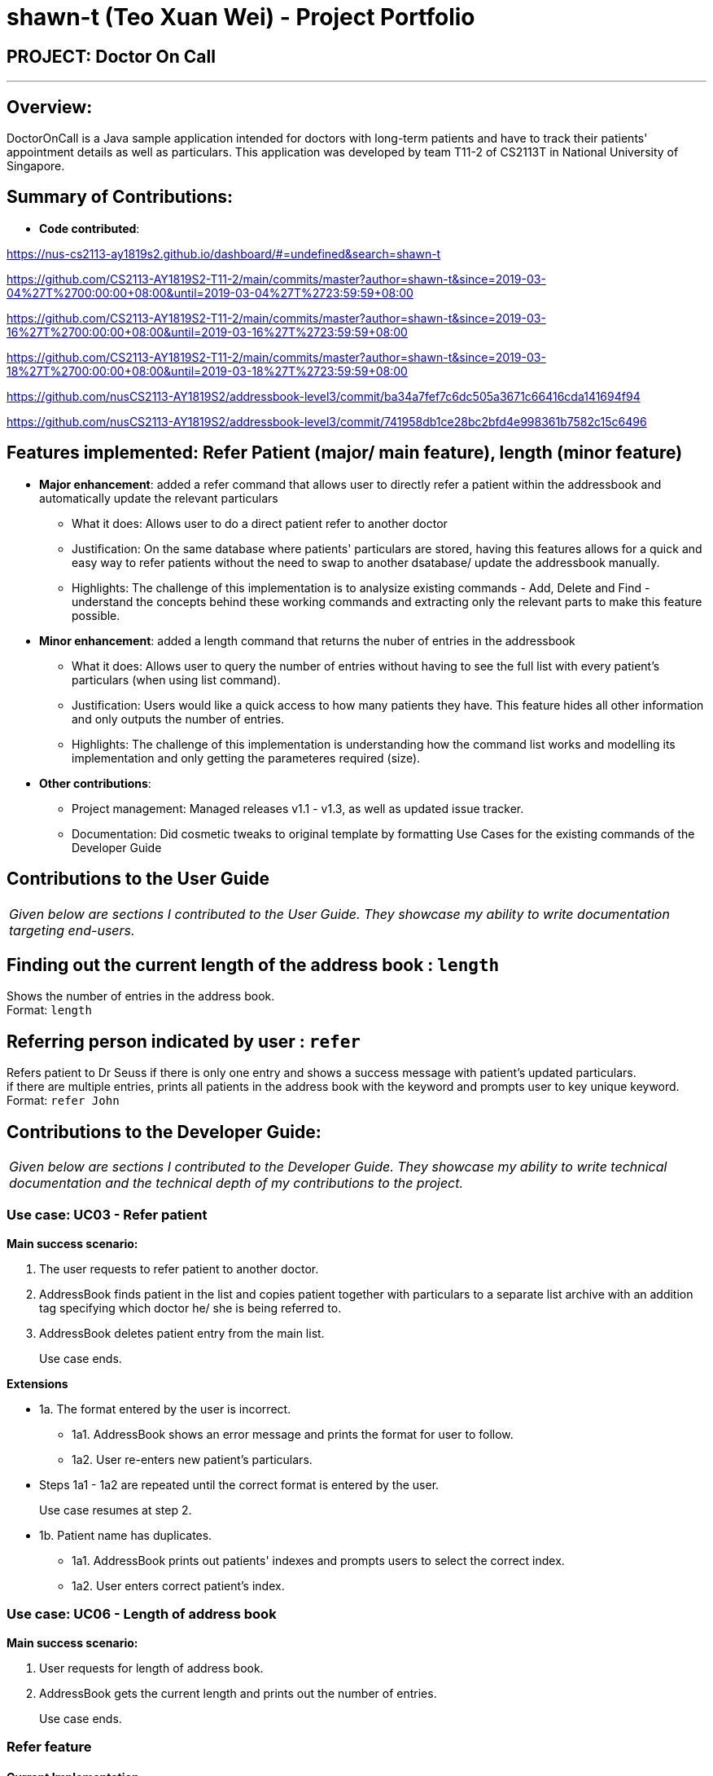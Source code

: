 = shawn-t (Teo Xuan Wei) - Project Portfolio
:site-section: AboutUs
:imagesDir: ../images
:stylesDir: ../stylesheets

== PROJECT: Doctor On Call

---

== Overview:

DoctorOnCall is a Java sample application intended for doctors with long-term patients and have to track their patients' appointment details as well as particulars.
This application was developed by team T11-2 of CS2113T in National University of Singapore.

== Summary of Contributions:

* *Code contributed*:

https://nus-cs2113-ay1819s2.github.io/dashboard/#=undefined&search=shawn-t

https://github.com/CS2113-AY1819S2-T11-2/main/commits/master?author=shawn-t&since=2019-03-04%27T%2700:00:00+08:00&until=2019-03-04%27T%2723:59:59+08:00

https://github.com/CS2113-AY1819S2-T11-2/main/commits/master?author=shawn-t&since=2019-03-16%27T%2700:00:00+08:00&until=2019-03-16%27T%2723:59:59+08:00

https://github.com/CS2113-AY1819S2-T11-2/main/commits/master?author=shawn-t&since=2019-03-18%27T%2700:00:00+08:00&until=2019-03-18%27T%2723:59:59+08:00

// Not tracked on RepoSense

https://github.com/nusCS2113-AY1819S2/addressbook-level3/commit/ba34a7fef7c6dc505a3671c66416cda141694f94

https://github.com/nusCS2113-AY1819S2/addressbook-level3/commit/741958db1ce28bc2bfd4e998361b7582c15c6496

== Features implemented: Refer Patient (major/ main feature), length (minor feature)

* *Major enhancement*: added a refer command that allows user to directly refer a patient within the addressbook and automatically update the relevant particulars
** What it does: Allows user to do a direct patient refer to another doctor
** Justification: On the same database where patients' particulars are stored, having this features allows for a quick and easy way to refer patients without the need to swap to another dsatabase/ update the addressbook manually.
** Highlights: The challenge of this implementation is to analysize existing commands - Add, Delete and Find - understand the concepts behind these working commands and extracting only the relevant parts to make this feature possible.

* *Minor enhancement*: added a length command that returns the nuber of entries in the addressbook
** What it does: Allows user to query the number of entries without having to see the full list with every patient's particulars (when using list command).
** Justification: Users would like a quick access to how many patients they have. This feature hides all other information and only outputs the number of entries.
** Highlights: The challenge of this implementation is understanding how the command list works and modelling its implementation and only getting the parameteres required (size).


* *Other contributions*:
** Project management: Managed releases v1.1 - v1.3, as well as updated issue tracker.
** Documentation: Did cosmetic tweaks to original template by formatting Use Cases for the existing commands of the Developer Guide

== Contributions to the User Guide
|===
|_Given below are sections I contributed to the User Guide. They showcase my ability to write documentation targeting end-users._
|===

== Finding out the current length of the address book : `length`

Shows the number of entries in the address book. +
Format: `length`

== Referring person indicated by user : `refer`

Refers patient to Dr Seuss if there is only one entry and shows a success message with patient's updated particulars. +
if there are multiple entries, prints all patients in the address book with the keyword and prompts user to key unique keyword. +
Format: `refer John`

== Contributions to the Developer Guide:
|===
|_Given below are sections I contributed to the Developer Guide. They showcase my ability to write technical documentation and the technical depth of my contributions to the project._
|===

=== Use case: UC03 - Refer patient

*Main success scenario:*

. The user requests to refer patient to another doctor.
. AddressBook finds patient in the list and copies patient together with particulars to a separate list archive with an addition tag specifying which doctor he/ she is being referred to.
. AddressBook deletes patient entry from the main list.
+
Use case ends.

*Extensions*

* 1a. The format entered by the user is incorrect.
** 1a1. AddressBook shows an error message and prints the format for user to follow.
** 1a2. User re-enters new patient's particulars.
* Steps 1a1 - 1a2 are repeated until the correct format is entered by the user.
+
Use case resumes at step 2.

* 1b. Patient name has duplicates.
** 1a1. AddressBook prints out patients' indexes and prompts users to select the correct index.
** 1a2. User enters correct patient's index.

=== Use case: UC06 - Length of address book

*Main success scenario:*

. User requests for length of address book.
. AddressBook gets the current length and prints out the number of entries.
+
Use case ends.

//@@author shawn-t
=== Refer feature
==== Current Implementation

The refer feature is facilitated by the ReferCommand class and AddressBook class, and it implements the following operations:

* `toRefer = new Person(
             person.getName(),
             person.getPhone(),
             person.getEmail(),
             person.getAddress(),
             person.getAppointment(),
             new Doctor("Dr Seuss"),
             new Status("Referred"),
             person.getTags()
             );` -- Copies and modifies taget person's parameters
* `addressBook.removePerson(person)` -- removes target person
* `addressBook.addPerson(toRefer)` -- adds the edited person back into the addressbook

Given below is an example usage scenario and how the refer feature is incorporated at each step.

Step 1. The user executes command "refer john"

Step 2. ReferCommand class looks through the Addressbook for all entries containing the keyword "john"

Step 3. If there is only one entry, ReferCommand modifies the entry's Doctor and Status parameters, deletes the old and adds the newly modified patient into the addressbook. If there are multiple entires, ReferCommand class prints all entries in the address book with the keyword and prompts user to key unique keyword (Repeats to Step 1).

Step4. The successful execution returns a MESSAGE_SUCCESS along with the patient's particulars that are updated.
